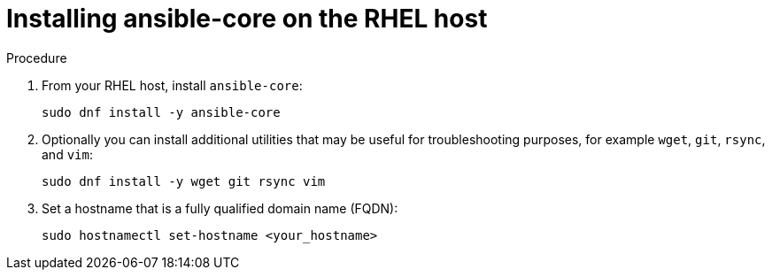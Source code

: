:_mod-docs-content-type: PROCEDURE

[id="installing-ansible-core_{context}"]

= Installing ansible-core on the RHEL host

.Procedure
. From your RHEL host, install `ansible-core`:
+
----
sudo dnf install -y ansible-core
----
+
. Optionally you can install additional utilities that may be useful for troubleshooting purposes, for example `wget`, `git`, `rsync`, and `vim`:
+
----
sudo dnf install -y wget git rsync vim
----
+
. Set a hostname that is a fully qualified domain name (FQDN):
+
----
sudo hostnamectl set-hostname <your_hostname>
----
